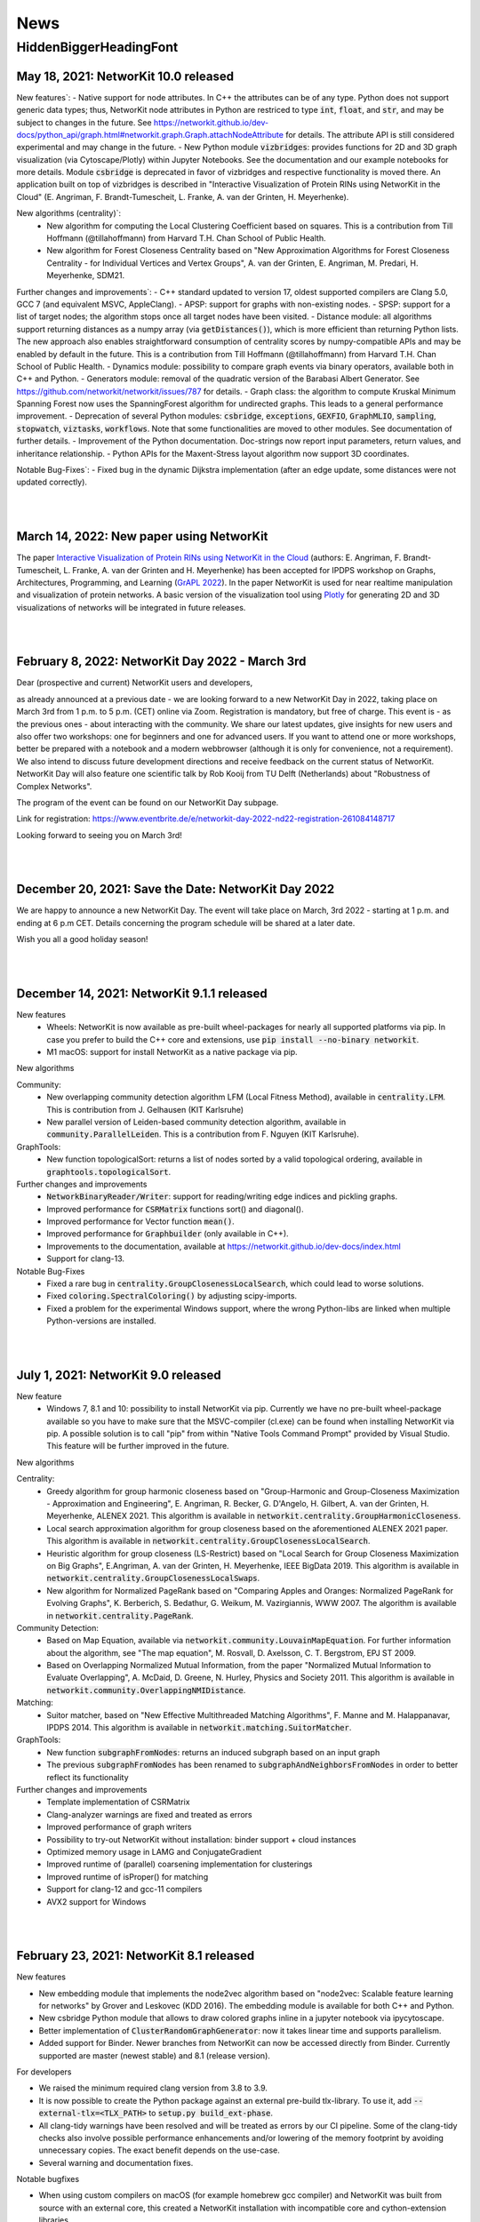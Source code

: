 .. |br| raw:: html

   <br />

.. role:: hidden
   :class: hidden

.. role:: underline
   :class: underline


====
News
====

.. just ignore the following header. This is a hack to make the other headings created with ~ smaller.

:hidden:`HiddenBiggerHeadingFont`
---------------------------------

May 18, 2021: **NetworKit 10.0 released**
~~~~~~~~~~~~~~~~~~~~~~~~~~~~~~~~~~~~~~~~~

:underline:`New features``:
- Native support for node attributes. In C++ the attributes can be of any type. Python does not support generic data types; thus, NetworKit node attributes in Python are restriced to type :code:`int`, :code:`float`, and :code:`str`, and may be subject to changes in the future. See https://networkit.github.io/dev-docs/python_api/graph.html#networkit.graph.Graph.attachNodeAttribute for details. The attribute API is still considered experimental and may change in the future.
- New Python module :code:`vizbridges`: provides functions for 2D and 3D graph visualization (via Cytoscape/Plotly) within Jupyter Notebooks. See the documentation and our example notebooks for more details. Module :code:`csbridge` is deprecated in favor of vizbridges and respective functionality is moved there. An application built on top of vizbridges is described in "Interactive Visualization of Protein RINs using NetworKit in the Cloud" (E. Angriman, F. Brandt-Tumescheit, L. Franke, A. van der Grinten, H. Meyerhenke).

:underline:`New algorithms (centrality)``:
  - New algorithm for computing the Local Clustering Coefficient based on squares. This is a contribution from Till Hoffmann (@tillahoffmann) from Harvard T.H. Chan School of Public Health.
  - New algorithm for Forest Closeness Centrality based on "New Approximation Algorithms for Forest Closeness Centrality - for Individual Vertices and Vertex Groups", A. van der Grinten, E. Angriman, M. Predari, H. Meyerhenke, SDM21.

:underline:`Further changes and improvements``:
- C++ standard updated to version 17, oldest supported compilers are Clang 5.0, GCC 7 (and equivalent MSVC, AppleClang).
- APSP: support for graphs with non-existing nodes.
- SPSP: support for a list of target nodes; the algorithm stops once all target nodes have been visited.
- Distance module: all algorithms support returning distances as a numpy array (via :code:`getDistances()`), which is more efficient than returning Python lists. The new approach also enables straightforward consumption of centrality scores by numpy-compatible APIs and may be enabled by default in the future. This is a contribution from Till Hoffmann (@tillahoffmann) from Harvard T.H. Chan School of Public Health.
- Dynamics module: possibility to compare graph events via binary operators, available both in C++ and Python.
- Generators module: removal of the quadratic version of the Barabasi Albert Generator. See https://github.com/networkit/networkit/issues/787 for details.
- Graph class: the algorithm to compute Kruskal Minimum Spanning Forest now uses the SpanningForest algorithm for undirected graphs. This leads to a general performance improvement.
- Deprecation of several Python modules: :code:`csbridge`, :code:`exceptions`, :code:`GEXFIO`, :code:`GraphMLIO`, :code:`sampling`, :code:`stopwatch`, :code:`viztasks`, :code:`workflows`. Note that some functionalities are moved to other modules. See documentation of further details.
- Improvement of the Python documentation. Doc-strings now report input parameters, return values, and inheritance relationship.
- Python APIs for the Maxent-Stress layout algorithm now support 3D coordinates.

:underline:`Notable Bug-Fixes``:
- Fixed bug in the dynamic Dijkstra implementation (after an edge update, some distances were not updated correctly).

|
|

March 14, 2022: **New paper using NetworKit**
~~~~~~~~~~~~~~~~~~~~~~~~~~~~~~~~~~~~~~~~~~~~~

The paper `Interactive Visualization of Protein RINs using NetworKit in the Cloud <https://arxiv.org/abs/2203.01263>`_ (authors: E. Angriman, F. Brandt-Tumescheit, L. Franke, A. van der Grinten and H. Meyerhenke) 
has been accepted for IPDPS workshop on Graphs, Architectures, Programming, and Learning (`GrAPL 2022 <https://hpc.pnl.gov/grapl/>`_). In the paper NetworKit is used for near realtime 
manipulation and visualization of protein networks. A basic version of the visualization tool using `Plotly <https://plotly.com>`_ for generating 2D and 3D visualizations of networks 
will be integrated in future releases.

|
|

February 8, 2022: **NetworKit Day 2022 - March 3rd**
~~~~~~~~~~~~~~~~~~~~~~~~~~~~~~~~~~~~~~~~~

Dear (prospective and current) NetworKit users and developers,

as already announced at a previous date - we are looking forward to a new NetworKit Day in 2022, taking place on March 3rd from 1 p.m. to 5 p.m. (CET) online via Zoom. Registration is mandatory, but free of charge.
This event is - as the previous ones - about interacting with the community. We share our latest updates, give insights for new users and also offer two workshops: one for beginners and one for advanced users. If you want to attend one or more workshops, better be prepared with a notebook and a modern webbrowser (although it is only for convenience, not a requirement). We also intend to discuss future development directions and receive feedback on the current status of NetworKit. NetworKit Day will also feature one scientific talk by Rob Kooij from TU Delft (Netherlands) about "Robustness of Complex Networks".

The program of the event can be found on our NetworKit Day subpage.

:underline:`Link for registration:` https://www.eventbrite.de/e/networkit-day-2022-nd22-registration-261084148717

Looking forward to seeing you on March 3rd!

|
|

December 20, 2021: **Save the Date: NetworKit Day 2022**
~~~~~~~~~~~~~~~~~~~~~~~~~~~~~~~~~~~~~~~~~

We are happy to announce a new NetworKit Day. The event will take place on March, 3rd 2022 - starting at 1 p.m. and ending at 6 p.m CET. Details concerning the program schedule will be shared at a later date.

Wish you all a good holiday season!

|
|

December 14, 2021: **NetworKit 9.1.1 released**
~~~~~~~~~~~~~~~~~~~~~~~~~~~~~~~~~~~~~~~~~

:underline:`New features`
    - Wheels: NetworKit is now available as pre-built wheel-packages for nearly all supported platforms via pip. In case you prefer to build the C++ core and extensions, use :code:`pip install --no-binary networkit`.
    - M1 macOS: support for install NetworKit as a native package via pip. 

:underline:`New algorithms`

Community:
    - New overlapping community detection algorithm LFM (Local Fitness Method), available in :code:`centrality.LFM`. This is contribution from J. Gelhausen (KIT Karlsruhe)
    - New parallel version of Leiden-based community detection algorithm, available in :code:`community.ParallelLeiden`. This is a contribution from F. Nguyen (KIT Karlsruhe).
 
GraphTools:
    - New function topologicalSort: returns a list of nodes sorted by a valid topological ordering, available in :code:`graphtools.topologicalSort`.
    
:underline:`Further changes and improvements`
    - :code:`NetworkBinaryReader/Writer`: support for reading/writing edge indices and pickling graphs.
    - Improved performance for :code:`CSRMatrix` functions sort() and diagonal().
    - Improved performance for Vector function :code:`mean()`.
    - Improved performance for :code:`Graphbuilder` (only available in C++).
    - Improvements to the documentation, available at https://networkit.github.io/dev-docs/index.html
    - Support for clang-13.

:underline:`Notable Bug-Fixes`
    - Fixed a rare bug in :code:`centrality.GroupClosenessLocalSearch`, which could lead to worse solutions.
    - Fixed :code:`coloring.SpectralColoring()` by adjusting scipy-imports.
    - Fixed a problem for the experimental Windows support, where the wrong Python-libs are linked when multiple Python-versions are installed.

|
|

July 1, 2021: **NetworKit 9.0 released**
~~~~~~~~~~~~~~~~~~~~~~~~~~~~~~~~~~~~~~~~~

:underline:`New feature`
    - Windows 7, 8.1 and 10: possibility to install NetworKit via pip. Currently we have no pre-built wheel-package available so you have to make sure that the MSVC-compiler (cl.exe) can be found when installing NetworKit via pip. A possible solution is to call "pip" from within "Native Tools Command Prompt" provided by Visual Studio. This feature will be further improved in the future.


:underline:`New algorithms`

Centrality:
    - Greedy algorithm for group harmonic closeness based on "Group-Harmonic and Group-Closeness Maximization - Approximation and Engineering", E. Angriman, R. Becker, G. D'Angelo, H. Gilbert, A. van der Grinten, H. Meyerhenke, ALENEX 2021. This algorithm is available in :code:`networkit.centrality.GroupHarmonicCloseness`.
    - Local search approximation algorithm for group closeness based on the aforementioned ALENEX 2021 paper. This algorithm is available in :code:`networkit.centrality.GroupClosenessLocalSearch`.
    - Heuristic algorithm for group closeness (LS-Restrict) based on "Local Search for Group Closeness Maximization on Big Graphs", E.Angriman, A. van der Grinten, H. Meyerhenke, IEEE BigData 2019. This algorithm is available in :code:`networkit.centrality.GroupClosenessLocalSwaps`.
    - New algorithm for Normalized PageRank based on "Comparing Apples and Oranges: Normalized PageRank for Evolving Graphs", K. Berberich, S. Bedathur, G. Weikum, M. Vazirgiannis, WWW 2007. The algorithm is available in :code:`networkit.centrality.PageRank`.

Community Detection:
    - Based on Map Equation, available via :code:`networkit.community.LouvainMapEquation`. For further information about the algorithm, see "The map equation", M. Rosvall, D. Axelsson, C. T. Bergstrom, EPJ ST 2009.
    -  Based on Overlapping Normalized Mutual Information, from the paper  "Normalized Mutual Information to Evaluate Overlapping", A. McDaid, D. Greene, N. Hurley, Physics and Society 2011. This algorithm is available in :code:`networkit.community.OverlappingNMIDistance`.

Matching:
    - Suitor matcher, based on "New Effective Multithreaded Matching Algorithms", F. Manne and M. Halappanavar, IPDPS 2014. This algorithm is available in :code:`networkit.matching.SuitorMatcher`.

GraphTools:
    - New function :code:`subgraphFromNodes`: returns an induced subgraph based on an input graph
    - The previous :code:`subgraphFromNodes` has been renamed to :code:`subgraphAndNeighborsFromNodes` in order to better reflect its functionality


:underline:`Further changes and improvements`
    - Template implementation of CSRMatrix
    - Clang-analyzer warnings are fixed and treated as errors
    - Improved performance of graph writers
    - Possibility to try-out NetworKit without installation: binder support + cloud instances
    - Optimized memory usage in LAMG and ConjugateGradient
    - Improved runtime of (parallel) coarsening implementation for clusterings
    - Improved runtime of isProper() for matching
    - Support for clang-12 and gcc-11 compilers
    - AVX2 support for Windows

|
|

February 23, 2021: **NetworKit 8.1 released**
~~~~~~~~~~~~~~~~~~~~~~~~~~~~~~~~~~~~~~~~~~~~~~

:underline:`New features`

- New embedding module that implements the node2vec algorithm based on "node2vec: Scalable feature learning for networks" by Grover and Leskovec (KDD 2016). The embedding module is available for both C++ and Python.
- New csbridge Python module that allows to draw colored graphs inline in a jupyter notebook via ipycytoscape.
- Better implementation of :code:`ClusterRandomGraphGenerator`: now it takes linear time and supports parallelism.
- Added support for Binder. Newer branches from NetworKit can now be accessed directly from Binder. Currently supported are master (newest stable) and 8.1 (release version).

:underline:`For developers`

- We raised the minimum required clang version from 3.8 to 3.9.
- It is now possible to create the Python package against an external pre-build tlx-library. To use it, add :code:`--external-tlx=<TLX_PATH>` to :code:`setup.py build_ext-phase`.
- All clang-tidy warnings have been resolved and will be treated as errors by our CI pipeline. Some of the clang-tidy checks also involve possible performance enhancements and/or lowering of the memory footprint by avoiding unnecessary copies. The exact benefit depends on the use-case.
- Several warning and documentation fixes.

:underline:`Notable bugfixes`

- When using custom compilers on macOS (for example homebrew gcc compiler) and NetworKit was built from source with an external core, this created a NetworKit installation with incompatible core and cython-extension libraries.
- In :code:`KatzCentrality`, the parameter alpha was set to 0 by default. This caused the edges to be ignored and every node got the same centrality.

|
|

January 15, 2021: **New paper using NetworKit**
~~~~~~~~~~~~~~~~~~~~~~~~~~~~~~~~~~~~~~~~~~~~~~~

The paper "New Approximation Algorithms for Forest Closeness Centrality - for Individual Vertices and Vertex Groups" (authors: van der Grinten, Angriman, Predari, Meyerhenke) was selected for publication by `SIAM Data Mining 2021 <https://www.siam.org/conferences/cm/conference/sdm21>`_. In the paper NetworKit is used for computing the experimental data. We also plan to include the new Forest Closeness Centrality algorithms in future releases.

|
|

December 18, 2020: **NetworKit 8.0 released**
~~~~~~~~~~~~~~~~~~~~~~~~~~~~~~~~~~~~~~~~~~~~~~~

:underline:`New features`

- Possibility to specify edge directions for Katz centrality
- New algorithm to approximate Electrical Closeness, based on `Approximation of the Diagonal of a Laplacian's Pseudoinverse for Complex Network Analysis <https://drops.dagstuhl.de/opus/volltexte/2020/12872/pdf/LIPIcs-ESA-2020-6.pdf>`_ by E. Angriman, A. van der Grinten, M. Predari and H. Meyerhenke
- New algorithm: SPSP (Some Pairs Shortest Paths), as APSP but with user-specified source vertices

:underline:`New features for Contributors / Developers`

- We moved our continious integration testing from Travis-CI to Github Actions. While the test-coverage stays the same, testing time is significantly reduced. This results in faster feedback for your pull requests.
- Based on our rule to support compilers which are 5 years old, the minimum support for gcc was raised to version 5.
- NetworKit now support C++14 features.

:underline:`Further Improvements`

- The documentation is improved and includes rendering-fixes, when dealing with certain elements like formulas.
- Refactored :code:`Betweenness` and :code:`ApproxBetweenness`, leading to improved parallel performance.

|
|

September 08, 2020: **NetworKit 7.1 released**
~~~~~~~~~~~~~~~~~~~~~~~~~~~~~~~~~~~~~~~~~~~~~~~

:underline:`New features for Contributors / Developers`

- We restructured the Cython-Interface (responsible for the connection between Python and C++ core-libraries) in order to make development and maintenance more approachable. As a result the previous monolithic file :code:`_NetworKit.pyx` is now split into modules, resembling the structure of the C++ code. New modules can be added easily by providing appropriate Cython-files in sub-folder `networkit <https://github.com/networkit/networkit/tree/master/networkit>`_.

:underline:`Further Improvements`

- Refactored the `EdgeListReader`, leading to a speed-up when reading in edge-list based graph files.

:underline:`Additional Notes`

- Beginning with release :code:`7.1` (:code:`7.0` also available) NetworKit is now also distributed via package managers conda, spack and brew. All channels provide different packages for the C++ headers/library and the complete Python/C++ software. Head over to `github <https://github.com/networkit/networkit>`_ for installation instructions.

|
|


May 29, 2020: **NetworKit 7.0 released**
~~~~~~~~~~~~~~~~~~~~~~~~~~~~~~~~~~~~~~~~~~~~~~~

:underline:`New Features`

- New algorithms for GedWalk centrality based on the paper `Group Centrality Maximization for Large-scale Graphs <https://arxiv.org/abs/1910.13874>`_ (ALENEX 2020).
- New parallel implementation of the `Hayashi et al. algorithm <https://www.ijcai.org/Proceedings/16/Papers/525.pdf>`_ for spanning edge centrality approximation.
- PageRank: possibility to choose between the L1 and the L2 norms as stopping criterion of the algorithm, and to set a maximum number of iterations.
- GlobalThresholdFilter: support for weighted and directed graphs.


:underline:`Notable Bugfixes`

- CommuteTimeDistance now returns the correct distance between two nodes for computation with and without preprocessing
- Fix of an error in the :code:`exportGraph`-function of GephiStreaming
- Fix of an error in APSP that returned wrong distances in disconnected graphs


:underline:`Further Improvements`

- Support for newer Python-version: 3.8
- Support for newer compiler: gcc 10.1, AppleClang 11.03
- Reduce memory footprint of several functions/classes: BFS, Dijkstra, SSSP, TopCloseness
- Reduce time-complexity of several functions/classes: GephiStreamer, StaticDegreeSequenceGenerator, TopCloseness, WattsStrogatzGenerator
- Added more notebook as examples


:underline:`Additional Notes for Contributors Developers`

- Development will be done on the master branch, the Dev branch will not be used anymore.

|
|


March 2020: **new accepted papers using NetworKit**
~~~~~~~~~~~~~~~~~~~~~~~~~~~~~~~~~~~~~~~~~~~~~~~~~~~

- "Scaling up Network Centrality Computations - a Brief Overview" was accepted for publishing in the journal `it - Information Technology <https://www.degruyter.com/view/journals/itit/62/1/itit.62.issue-1.xml>`_.
- "Scaling Betweenness Approximation to Billions of Edges by MPI-based Adaptive Sampling" accepted for `IPDPS 2020 <http://www.ipdps.org>`_.

|
|

March 1, 2020: **NetworKit 6.1.0 released**
~~~~~~~~~~~~~~~~~~~~~~~~~~~~~~~~~~~~~~~~~~~

In the following you see an overview about the contributions, which went into NetworKit 6.1.0. Note that this version is fully compatible with release 6.0.0.

:underline:`New features`

- Introducing new iterators for nodes and edges to have a coherent, idiomatic and fast way to repeate tasks for different elements of a graph. Syntax-wise the iterators can be called similarly in Python and C++. In Python iterating can be invoked by :code:`for x in graph.iterNodes()`, whereas the counter-part for C++ works with :code:`for(node x: graph.nodeRange())`. Internally, all functions in NetworKit already use the new iterators.
- cmake adds more options to support variants of clang-compilers with OpenMP for macOS and Linux. This includes conda, homebrew and MacPort-environments.


:underline:`Bugfixes`

- Generating a graph with the Watts-Strogatz algorithm does not lead anymore to infinite loops, when passing a number of neighbors per node, which is equal to the total number of nodes in the graph. (See issue `#505 <https://github.com/networkit/networkit/issues/505>`_)
- Fixed error in function inNeighbors, including not all parameters in call to underlying library. (See issue `#469 <https://github.com/networkit/networkit/issues/469>`_)
- The z-coordinate is now correctly scaled when writing a graph to GML. (See issue `#500 <https://github.com/networkit/networkit/issues/500>`_)
- ConnectedComponents::extractLargestConnectedComponent now returns a compacted graph if called with appropriate parameters.


:underline:`Deprecated features`

- Nested-parallelism-feature is now marked as deprecated.

|
|

February 24, 2020: **NetworKit 6.0.1 released**
~~~~~~~~~~~~~~~~~~~~~~~~~~~~~~~~~~~~~~~~~~~~~~~

:underline:`Patch notes`

- Added an option to cmake (-DNETWORKIT_EXT_TLX), which enables to link against an externally built tlx-library
- Updated travis-configuration in order to remove deprecated options
- Fixed a `bug <https://github.com/networkit/networkit/issues/491>`_, which prevented the headers from ttmath to be installed correctly

|
|

November 29, 2019: **NetworKit 6.0 released**
~~~~~~~~~~~~~~~~~~~~~~~~~~~~~~~~~~~~~~~~~~~~~~~

:underline:`New features`

- NetworKit binary graphs: new binary graph format that is both smaller usually smaller than text-based formats and also faster to read. The format allows for parallel reading. It supports (un-)directed as well as (un-)weighted graphs and deleted nodes.
- KadabraBetweenness: implementation of a new parallel algorithm for betweenness approximation. This is based on the definition from "Parallel Adaptive Sampling with almost no Synchronization", A. van der Grinten, E. Angriman, H. Meyerhenke
- New method in ConnetedComponents to extract the largest connected component of a given graph.
- BidirectionalBFS and BidirectionalDijkstra: new algorithms for faster graph exploration when the target vertex is known.
- New method in Graph to remove all duplicate edges (i.e. additional edges with same source and same target as another edge).
- New notebooks with tutorials for Centrality, Community detection, Components, Distance, Generators, Graph, Graph read/write, Randomization.
- Removal of deprecated features (see list below for more informations)
- New release cycle and version numbering: NetworKit now releases a major release every half a year, and an optional minor release every quarter. See you in summer 2020 for NetworKit 7.0 then.
- Package Manager support: conda, spack, brew and more packages will be created starting with 6.0. They will follow the github/PyPI-release in the coming weeks.


:underline:`New features for developers`

- Clang format: new .clang-format configuration file to format NetworKit C++ files.
- Header files: all C++ header files have been moved to the include/ directory.

:underline:`Notable bugfixes`

- "make install" and "ninja install" now correctly install the NetworKIt C++ library together with its header files. The pkg-config utility is supported to link against the library.
- NetworKit now always logs to stderr instead of stdout (regardless of the log level). This change makes life easier for programs that link against NetworKit as a library but also need to adhere to a specific output format on stdout.
- ApproxGroupBetweenness now uses much less memory and can scale to larger graphs.

:underline:`Deprecated features`

- The following Graph methods have been deprecated: getId, typ, setName, getName, toString, nodes, edges, neighbors, time, timeStep.
- The following Graph methods have been deprecated and moved to GraphTools: copyNodes, subgraphFromNodes, transpose, BFSfrom, DFSfrom. toUnweighted, toUndirected, append, merge, volume
- A deprecated constructor of the KONECTGraphReader class has been removed.
- The deprecated FrutchermanReingold, and MultilevelLayouter algorithms have been removed.
- The deprecated MaxClique algorithm has been removed.
- The deprecated SSSP::getStack() method has been removed.
- The following deprecated methods in Graph have been removed: addNode(float, float), setCoordinate, getCoordinate, minCoordinate, maxCoordinate, initCoordinate

|
|


November 2019: new accepted papers using NetworKit
~~~~~~~~~~~~~~~~~~~~~~~~~~~~~~~~~~~~~~~~~~~~~~~~~~
- "Local Search for Group Closeness Maximization on Big Graphs", accepted for `IEEE BigData 2019 <http://bigdataieee.org/BigData2019/>`_.
- "Group Centrality Maximization for Large-scale Graphs" accepted for `ALENEX 2020 <https://www.siam.org/conferences/cm/conference/alenex20>`_.
- "Guidelines for Experimental Algorithmics: A Case Study in Network Analysis" was accepted and published by the open-access journal *Algorithms*. It is part of the Special Issue: "Algorithm Engineering: Towards Practically Efficient Solutions to Combinatorial" edited by Daniele Frigioni and Mattia D'Emidio. More information can be found here: https://www.mdpi.com/1999-4893/12/7/127.
- "Parallel Adaptive Sampling with almost no Synchronization" accepted for `Euro-Par 2019 <https://2019.euro-par.org/>`_.
- "Scalable Katz Ranking Computation in Large Static and Dynamic Graphs" accepted for `Esa 2018 <http://algo2018.hiit.fi/esa/>`_.
- "Parallel and I/O-efficient Randomisation of Massive Networks using Global Curveball Trades" accepted for `Esa 2018 <http://algo2018.hiit.fi/esa/>`_.
- "The Polynomial Volume Law of Complex Networks in the Context of Local and Global Optimization" in `Scientific Reports <https://www.nature.com/articles/s41598-018-29131-0>`_.
- "Computing Top-k Closeness Centrality in Fully-dynamic Graphs" accepted for `ALENEX 2018 <https://archive.siam.org/meetings/alenex18/>`_.

|
|

December 19, 2018: **NetworKit 5.0 released**
~~~~~~~~~~~~~~~~~~~~~~~~~~~~~~~~~~~~~~~~~~~~~

Major features:

- New algorithm for approximating of the betweenness centrality of all the nodes of a graph or of the top-k nodes with highest betweenness centrality based on: "KADABRA is an ADaptive Algorithm for Betweenness via Random Approximation", M. Borassi, E. Natale. Presented at ESA 2016.
- New Mocnik graph generator based on: "Modelling Spatial Structures", F.B. Mocnik, A. Frank. Presented at COSIT 2015.
- New build system based on CMake.
- Support for C++ build on Windows.

Minor changes:

- Parallel Erdos Reny graph generator.
- NetworKit installation via pip: missing packages will be automatically downloaded.
- Partition: equality between partitions can be quickly checked via hashing.
- Closeness: generalized definition of Closeness centrality so it can be computed also on disconnected graphs.
- Aux::PrioQueue allows read access to its elements via iterators.
- Graph class: new reductions allow to compute the maximum (weighted) degree of a graph in parallel.

|
|

June 25, 2018: **NetworKit 4.6 released**
~~~~~~~~~~~~~~~~~~~~~~~~~~~~~~~~~~~~~~~~~~
Today we announce the next version of NetworKit, the open-source toolkit for large-scale network analysis.
NetworKit is a Python package, with performance-critical algorithms implemented in C++/OpenMP.

**Release notes**

Major features:

- Dynamic algorithm for keeping track of k nodes with highest closeness centrality (based on “Computing Top-k Closeness Centrality in Fully-dynamic Graphs”, P. Bisenius, E. Bergamini, E. Angriman and H. Meyerhenke. Presented at ALENEX 2018).
- Dynamic algorithm to keep track of k nodes with highest Katz centrality (based on “Scalable Katz Ranking Computation in Large Static and Dynamic Graphs”, A. van der Grinten, E. Bergamini, O. Green, D. A. Bader and H. Meyerhenke.).
- Curveball graph randomization algorithm based on “Parallel and I/O-efficient Randomisation of Massive Networks using Global Curveball Trades”, C. J. Carstens, M. Hamann, U. Meyer, M. Penschuck, H. Tran and D. Wagner.
- Algorithm for finding the group of nodes with highest betweenness centrality (based  on “Scalable Betweenness Centrality Maximization via Sampling”, A. Mahmoody, C. E. Tsourakakis, E. Upfal).
- Algorithm for finding the group of nodes with highest group degree based on the definition in “The Centrality of Groups and Classes”, M.G. Everett, S.P. Borgatti.
- Algorithm for finding all the biconnected components of a graph based on “Algorithm 447: efficient algorithms for graph manipulation”, J. Hopcroft, R. Tarjan.
- Support for binary graph I/O: Support for graphs exported by Thrill (see https://github.com/thrill/thrill), and Implementation of binary partition readers and writers that are potentially faster than their text-based counterparts.

Minor changes:

- All algorithms for finding the top-k (harmonic) closeness can also return all the nodes whose centrality is equal to the k-th highest. This behaviour can be triggered by parameter passed in the constructor of the class.
- Faster KONECT and SNAP graph readers: roughly 2x speedup on the previous readers.
- Greatly improved running time of NetworKit’s unit tests.
- Size reduction of the “input” folder. In case of space constraints, we suggest to do a shallow clone of the NetworKit repository: git clone --depth=1 http://github.com/networkit/networkit

|
|

December 14, 2017: **NetworKit 4.5 released**
~~~~~~~~~~~~~~~~~~~~~~~~~~~~~~~~~~~~~~~~~~~~~~

Today we announce the next version of NetworKit, the open-source toolkit for large-scale network analysis. NetworKit is a Python package, with performance-critical algorithms implemented in C++/OpenMP.

**Release notes**

Major:

- Algorithm for finding the group of nodes with highest closeness centrality (based on “Scaling up Group Closeness Maximization”, E. Bergamini, T. Gonser and H. Meyerhenke. To appear at ALENEX 2018).
- Dynamic algorithm for updating the betweenness of a single node faster than updating it for all nodes (based on “Improving the betweenness centrality of a node by adding links”, E. Bergamini, P. Crescenzi, G. D’Angelo, H. Meyerhenke, L. Severini and Y. Velaj. Accepted by JEA).
- Dynamic algorithm for keeping track of k nodes with highest closeness centrality (based on “Computing Top-k Closeness Centrality in Fully-dynamic Graphs”, P. Bisenius, E. Bergamini, E. Angriman and H. Meyerhenke. To appear at ALENEX 2018).

Minor:

- Dynamic algorithm for updating the weakly connected components of a directed graph after edge additions or removals.
- Official support for Windows 10. Take a look at the `Get Started guide <https://networkit.github.io/get_started.html>`_ for further instructions.
- Support for SCons3. There are no more dependencies on Python 2 if you decide to use SCons3 with Python 3.
- Improved include of external libraries. These can now simply be specified in the build.conf file. See `Pull Request #58 <https://github.com/networkit/networkit/pull/58>`_ for further details.

|
|

September 06, 2017: **NetworKit 4.4 released**
~~~~~~~~~~~~~~~~~~~~~~~~~~~~~~~~~~~~~~~~~~~~~~

Today we announce the next version of NetworKit, the open-source toolkit for large-scale network analysis. NetworKit is a Python package, with performance-critical algorithms implemented in C++/OpenMP.

**Release notes**

Major:

- Weakly connected components (components.WeaklyConnectedComponents)
- Dynamic algorithm for updating connected components in undirected graphs (components.DynConnectedComponents)
- Algorithm for computing the weakly connected components in directed graphs (components.WeaklyConnectedComponents)
- Enumeration of all simple paths between two nodes, up to a user-specified threshold (distance.AllSimplePaths)

Minor:

- Improved documentation
- Marked SSSP::getStack() as deprecated and replaced with SSSP::getNodesSortedByDistance()
- Several fixes in the LFR generator
- Added a wrapper class for the BTER implementation FEASTPACK
- Expose restoreNode method to Python
- Added shared library option to SCons

|
|

July 19, 2017: **NetworKit Day** on September 12, 2017
~~~~~~~~~~~~~~~~~~~~~~~~~~~~~~~~~~~~~~~~~~~~~~~~~~~~~~

The first NetworKit Day will be held on September 12, 2017 at the Karlsruhe Institute of Technology, Karlsruhe, Germany. For further information, visit the webpage https://networkit.github.io/networkit-day.html

|
|

June 07, 2017: **NetworKit 4.3 released**
~~~~~~~~~~~~~~~~~~~~~~~~~~~~~~~~~~~~~~~~~

Today we announce the next version of NetworKit, the open-source toolkit for large-scale network analysis. NetworKit is a Python package, with performance-critical algorithms implemented in C++/OpenMP.

**Release notes**

Major:

- New dynamic algorithm for updating exact betweenness centrality after an edge insertion, based on “Faster Betweenness Centrality Updates in Evolving Networks”, Bergamini et al., to appear at SEA 2017 (https://arxiv.org/abs/1704.08592)
- New dynamic algorithm for updating APSP after an edge insertion (this is basically the first step of the dynamic betweenness algorithm, with the difference that only distances are updated, and not the number of shortest paths)
- New faster algorithm for listing all maximal cliques, based on “Listing All Maximal Cliques in Large Sparse Real-World Graphs”, Eppstein and Strash, SEA 2011 (https://link.springer.com/chapter/10.1007/978-3-642-20662-7_31)

Minor:

- New base class DynAlgorithm with a common interface for all dynamic algorithms.
- Jupyter Notebook explaining how to use dynamic algorithms in NetworKit.
- Renamed ApproxBetweenness2 to EstimateBetweenness.
- Moved SSSP, DynSSSP and subclasses to distance module.
- Refactored PrioQueue and PrioQueueForInts to have a common interface.
- Made deletion of incident edges automatic when deleting a node.
- Fixed minor issues and improved documentation of several classes.
- Exported Graph::randomEdge(s) to Python.
- Marked IndependentSetFinder, FruchtermanReingold, Layouter, MultilevelLayouter, RandomSpanningTree, PseudoRandomSpanningTree and MaxClique as deprecated.

NOTE: The classes marked as deprecated will be permanently deleted with the next release. Please contact us if there are reasons why some of the classes should be kept.

|
|

March 29, 2017: **Publication accepted at SEA 2017**
~~~~~~~~~~~~~~~~~~~~~~~~~~~~~~~~~~~~~~~~~~~~~~~~~~~~

Our paper on computing betweenness centrality in dynamic networks using NetworKit (authors: Bergamini, Meyerhenke, Ortmann, Slobbe) has been accepted for publication at the 16th International Symposium on Experimental Algorithms (SEA17).

|
|

February 25, 2017: **Migration to GitHub**
~~~~~~~~~~~~~~~~~~~~~~~~~~~~~~~~~~~~~~~~~~

The NetworKit team is happy to announce that the NetworKit project has been successfully migrated to GitHub. Please join
us on

https://github.com/networkit/networkit

We believe the migration will make it easier for developers to contribute to the project and we hope to bring the advantages of efficient large-scale network analysis to even more people.

|
|

December 13, 2016: **NetworKit 4.2 released**
~~~~~~~~~~~~~~~~~~~~~~~~~~~~~~~~~~~~~~~~~~~~~

Today we announce the next version of NetworKit, the open-source toolkit for large-scale network analysis. NetworKit is a Python package, with performance-critical algorithms implemented in C++/OpenMP.

**Release notes**

Major:

- New graph drawing algorithm for the Maxent-stress model; the algorithm can layout even large graphs quickly. It follows the paper by Gansner et al. with some modifications; the biggest deviation is the use of the LAMG solver for the Laplacian linear systems
- Parallel implementation for the approximation of the neighborhood function; class has been refactored from ApproxNeighborhoodFunction to NeighborhoodFunctionApproximation.
- New heuristic algorithm for the neighborhood function. It is based on sampling and the breadth-first search and offers more flexibility with regards to the tradeoff between running time and accuracy as the number of samples can be specified by the user. It is also much faster than the approximation algorithm for networks with a high diameter (e.g. road networks).

Minor:

- Iterative implementation of components.StronglyConnectedComponents, which is now the new default. For graphs where edges have been deleted, it is recommended to use the recursive implementation, which is still available.
- Removed heuristic for vertex diameter estimation from centrality.ApproxBetweenness (now the vertex diameter is estimated as suggested in Riondato, Kornaropoulos: Fast approximation of betweenness centrality through sampling)
- Refactoring of the approximation algorithms in the distance group. ApproxNAME -> NAMEApproximation.
- Simplified installation procedure: Install required dependencies automatically

|
|

July 06, 2016: **Publication accepted at CSC 2016**
~~~~~~~~~~~~~~~~~~~~~~~~~~~~~~~~~~~~~~~~~~~~~~~~~~~

Our paper on approximating current-flow closeness centrality using NetworKit (authors: Bergamini, Wegner, Lukarski, Meyerhenke) has been accepted for publication at the 7th SIAM Workshop on Combinatorial Scientific Computing (CSC16). |br| |br|

|
|

July 05, 2016: **NetworKit 4.1.1 released**
~~~~~~~~~~~~~~~~~~~~~~~~~~~~~~~~~~~~~~~~~~~

This is a more of a maintenance release, that fixes the pip package and building with clang is possible again (at least with version 3.8).

Note: You can control which C++ compiler the setup.py of the networkit package is supposed to use with e.g. :code:`CXX=clang++ pip install networkit`. This may be helpful when the setup fails to detect the compiler.

|
|

June 23, 2016: **NetworKit 4.1 released**
~~~~~~~~~~~~~~~~~~~~~~~~~~~~~~~~~~~~~~~~~

Today we announce the next version of NetworKit, the open-source toolkit for large-scale network analysis.
NetworKit is a Python package, with performance-critical algorithms implemented in C++/OpenMP.

**Release notes**

Major:

new website

C++ implementation of Lean Algebraic Multigrid (LAMG) by Livne et al.
for solving large Laplacian systems serves as backend for various
network analysis kernels

centrality module

-  centrality.TopCloseness: Implementation of a new algorithm for
   finding the top-k nodes with highest closeness centrality faster than
   computing it for all nodes (E. Bergamini, M. Borassi, P. Crescenzi,
   A. Marino, H. Meyerhenke, "Computing Top-k Closeness Centrality
   Faster in Unweighted Graphs", ALENEX'16)

generator module:

-  generator.HyperbolicGenerator: a fast parallel generator for complex
   networks based on hyperbolic geometry (Looz, Meyerhenke, Prutkin '15:
   Random Hyperbolic Graphs in Subquadratic Time)

|  

   
Minor:

re-introduced an overview(G)-function that collects and prints some
infromation about a graph

updated documentation

some IO bugfixes

graph module:

-  Subgraph class has been removed, its functionality is now in
   Graph::subgraphFromNodes(...)

generator module: 

-  Many graph generators now provide fit(G) method that returns an
   instance of the generator such that generated graphs are similar to
   the provided one
-  Improved performance of the BarabasiAlbert generator by implementing
   Batagelj's method

distance module:

-  distance.CommuteTimeDistance: a node distance measure, distance is
   low when there are many short paths connecting two nodes
-  Adapted Diameter class to Algorithm convention; diameter algorithm
   can be chosen via enum in the constructor
-  Adapted EffectiveDiameter class to Algorithm convention resulting in
   the classes ApproxEffectiveDiameter, ApproxHopPlot,
   ApproxNeighborhoodFunction; added exact computation of the
   Neighborhood Function

centrality module:

-  centrality.SpanningEdgeCentraliy: edge centrality measure
   representing the fraction of spanning trees containing the edge
-  centrality.ApproxCloseness: new algorithm for approximating closeness
   centrality based on "Computing Classic Closeness Centrality, at
   Scale", Cohen et al.

|
|

May 9, 2016: **NetworKit journal paper accepted at Network Science**
~~~~~~~~~~~~~~~~~~~~~~~~~~~~~~~~~~~~~~~~~~~~~~~~~~~~~~~~~~~~~~~~~~~~

Our paper describing NetworKit as a toolkit for large-scale complex network analysis has been accepted by the Cambridge University Press journal Network Science. |br| |br|

|
|

Apr 12, 2016: **Publication accepted at SNAM**
~~~~~~~~~~~~~~~~~~~~~~~~~~~~~~~~~~~~~~~~~~~~~~

Our paper on sparsification methods for social networks with NetworKit (authors: Linder, Staudt, Hamann, Meyerhenke, Wagner) has been accepted for publication in Social Network Analysis and Mining. |br| |br|

|
|

Apr 12, 2016: **Publication accepted at Internet Mathematics**
~~~~~~~~~~~~~~~~~~~~~~~~~~~~~~~~~~~~~~~~~~~~~~~~~~~~~~~~~~~~~~

Our paper on approximating betweenness centrality in dynamic networks with NetworKit (authors: Bergamini, Meyerhenke) has been accepted for publication in Internet Mathematics. |br| |br|

|
|

Nov 16, 2016: **Publication accepted at ALENEX16**
~~~~~~~~~~~~~~~~~~~~~~~~~~~~~~~~~~~~~~~~~~~~~~~~~~

Our paper on finding the top-k nodes with highest closeness centrality with NetworKit (authors: Bergamini, Borassi, Crescenzi, Marino, Meyerhenke) has been accepted at the 18th Meeting on Algorithm Engineering and Experiments, ALENEX 2016. |br| |br|

|
|

Nov 10, 2015: **NetworKit 4.0 released**
~~~~~~~~~~~~~~~~~~~~~~~~~~~~~~~~~~~~~~~~

We have just released NetworKit 4.0. Apart from several improvements to algorithms and architecture, the main feature of this release is a new front end for exploratory network analysis.

The new version is now available from the Python Package index. Try upgrading with
:code:`pip3 install —upgrade networkit` |br| |br|

|
|

Aug 19, 2015: **NetworKit 3.6 released**
~~~~~~~~~~~~~~~~~~~~~~~~~~~~~~~~~~~~~~~~

We have released version 3.6 today. Thank you to all contributors. Here are the release notes.

*Release Notes*

Major Updates:

Link Prediction

Link prediction methods try to predict the likelihood of a future or missing connection between two nodes in a given network. The new module networkit.linkprediction contains various methods from the literature.

Edge Sparsification

Sparsification reduces the size of networks while preserving structural and statistical properties of interest. The module networkit.sparsification provides methods for rating edges by importance and then filtering globally by these scores. The methods are described in http://arxiv.org/abs/1505.00564


Further Updates:

- Improved support for directed graph in analysis algorithms
- Improved support for the Intel compiler
- Reader/writer for the GEXF (Gephi) graph file format
- EdgeListReader now reads edge list with arbitrary node ids (e.g.strings) when continuous=False; getNodeMap() returns a mapping from file node ids to graph node ids
- EdgeListReader/Writer now add weights when reading files/writing graphs to file. |br| |br|

|
|

Jun 16, 2015: **Publication accepted at ESA15**
~~~~~~~~~~~~~~~~~~~~~~~~~~~~~~~~~~~~~~~~~~~~~~~

Our paper on the approximation of betweenness centrality in fully-dynamic networks with NetworKit (authors: Bergamini, Meyerhenke) has been accepted at the 23rd European Symposium on Algorithms, ESA 2015. |br| |br|

|
|

Jun 9, 2015: **NetworKit 3.5 released**
~~~~~~~~~~~~~~~~~~~~~~~~~~~~~~~~~~~~~~~

We have released NetworKit 3.5 a couple days ago. Please upgrade to the latest version to receive a number of improvements. We also appreciate feedback on the new release.

*Release Notes*

This release focused on bugfixes, under-the-hood improvements and refactoring.

- Various bugfixes and stability improvements
- Abort signal handling: developed mechanism to interrupt long-running algorithms via the ctrl+C command -- already supported in community.PLM, centrality.Betweennness, centrality.ApproxBetweenness, centrality.ApproxBetweenness2, centrality.PageRank
- Efficient node and edge iteration on the Python layer: G.forEdges, G.forNodes...
- Constant-time check if a graph has self-loops: Graph.hasSelfLoops()
- networkit.setSeed: set a fixed seed for the random number generator
- Refactoring: CoreDecomposition and LocalClusteringCoefficient now in centrality module
- Refactoring: introduced Python/Cython base classes: Centrality, CommunityDetector
- Removed: CNM community detection algorithm
- The GIL (Global Interpreter Lock) is released for many algorithms in order to make it possible to execute multiple computations in parallel in a single Python process.
- Improved support for directed graphs in many algorithms |br| |br|

|
|

Dec 4, 2014: **NetworKit 3.4 released**
~~~~~~~~~~~~~~~~~~~~~~~~~~~~~~~~~~~~~~~

Today we have released version 3.4 of NetworKit, the open-source toolkit for high-performance network analysis. This release brings numerous critical bugfixes as well as useful incremental features and performance optimizations. We are also moving towards consistent interfaces for algorithms. We have also further simplified the installation dependencies.

Thank you to the numerous people who have contributed code to this release.

More information can be found on https://networkit.github.io/. We welcome user feedback and opportunities for collaboration.

Release Notes

Features

* graph
   * Graph can be copied on Python level
   * spanning tree/forest (graph.SpanningForest)
*  algorithms in general
   * Edmonds-Karp max flow algorithm (flow.EdmondsKarp)
   * core decomposition works for directed graphs (properties.CoreDecomposition)
   * algebraic distance, a structural distance measure in graphs (distance.AlgebraicDistance)
* IO
   * there is no longer a default graph file format
   * read and write the GML graph file format (graphio.GMLGraphReader/Writer)
   * conversion of directed to undirected graph (Graph.toUndirected)
   * reader and writer for the GraphTool binary graph format (graphio.GraphToolBinaryReader)
   * METIS graph reader supports arbitrary edge weights (graphio.METISGraphReader)
* algebraic
   * algebraic backend supports rectangular matrices (Matrix.h)
* community detection
   * turbo mode for PLM community detection algorithm gives a factor 2 speedup at the cost of more memory (community.PLM)
   * Cut Clustering community detection algorithm (community.CutClustering)
* generators
   * Erdös-Renyi generator can generate directed graphs (generators.ErdosRenyiGenerator)
   * configuration model graph generator for generating a random simple graph with exactly the given degree sequence (generators.ConfigurationModelGenerator)
   * generator for power law degree sequences (generators.PowerlawDegreeSequence)

Bugfixes

* GraphMLReader improved (graphio.GraphMLReader)
* ConnectedComponents usability improved
* KONECT reader (graphio.KONECTGraphReader)
* fixed build problem on case-insensitive file systems
* closed memory leaks by adding missing destructors on the Cython
* improved memory management by adding missing move constructors
* DynamicForestFireGenerator fixed

Refactoring

* standardization of analysis algorithm interface: parameters given by constructor, computation triggered in run method, results retrieved via getter methods
* run methods return self to allow chaining
* introducing unit tests on Python layer

Build and Installation

* pip installation does no longer require Cython
* pip installation does no longer require SCons, minimal build system as fallback if SCons is missing |br| |br|

|
|

Oct 21, 2014: **Publication accepted at ALENEX15**
~~~~~~~~~~~~~~~~~~~~~~~~~~~~~~~~~~~~~~~~~~~~~~~~~~

Our paper on approximating betweenness centrality in dynamic networks with NetworKit (authors: Bergamini, Meyerhenke, Staudt) has been accepted at the 17th Meeting on Algorithm Engineering and Experiments, ALENEX 2015. |br| |br|

|
|

Sep 28, 2014: **NetworKit presented at summer school tutorial on network analysis**
~~~~~~~~~~~~~~~~~~~~~~~~~~~~~~~~~~~~~~~~~~~~~~~~~~~~~~~~~~~~~~~~~~~~~~~~~~~~~~~~~~~

In a joint tutorial on Algorithmic methods for network analysis with Dorothea Wagner for the summer school of the DFG priority programme Algorithm Engineering, Henning Meyerhenke introduced NetworKit to the participants. The PhD students from Germany and other European countries successfully solved various network analysis tasks with NetworKit during the tutorial. |br| |br|

|
|

Sep 28, 2014: **Publication accepted**
~~~~~~~~~~~~~~~~~~~~~~~~~~~~~~~~~~~~~~

Our paper on selective community detection with NetworKit (authors: Staudt, Marrakchi, Meyerhenke) has been accepted at the First International Workshop on High Performance Big Graph Data Management, Analysis, and Mining (in Conjunction with IEEE BigData'14). |br| |br|

|
|

Aug 22, 2014: **NetworKit 3.3 released**
~~~~~~~~~~~~~~~~~~~~~~~~~~~~~~~~~~~~~~~~

NetworKit 3.3 has been released, including the following improvements to our network analysis framework:

- renamed package to "networkit" according to Python packaging convention
- restructured package to enable "pip install networkit"
- improved community detection algorithms
- improved diameter algorithms
- added support for efficient, arbitrary edge attributes via edge indexing
- Eigenvector Centrality & PageRank on basis of scipy
- spectral methods for graph partitioning  (partitioning.SpectralPartitioner), drawing  (viztools.layout.SpectralLayout) and coloring  (coloring.SpectralColoring)
- new graph generators: stochastic blockmodel (generators.StochasticBlockmodel), Watts-Strogatz model (generators.WattsStrogatzGenerator) and Forest Fire model (generators.DynamicForestFireGenerator)
- union find data structure (structures/UnionFind)
- simple spanning forest algorithm (graph.SpanningForest)
- fast algorithm for partition intersection (community/PartitionIntersection)
- hub dominance in communities (community.HubDominance)
- reader for Matlab adjacency matrices
- support for reading and writing Covers
- performance improvements in Gephi streaming interface |br| |br|

|
|

Jul 1, 2014: **NetworKit 3.2 released**
~~~~~~~~~~~~~~~~~~~~~~~~~~~~~~~~~~~~~~~

NetworKit 3.2 has been released, including major improvements to our network analysis framework:

*Critical Bugfixes*

- graph data structure supports directed graphs
- optimized connected components algorithm (properties.ParallelConnectedComponents)
- faster heuristic algorithm for approximating betweenness centrality (centrality.ApproxBetweenness2)
- Gephi support: export of node attributes, Gephi streaming plugin support
- graph generators: Dorogovtsev-Mendes model
- improved portability (Windows)
- overhaul of graph file input |br| |br|

|
|

May 15, 2014: **New website online**
~~~~~~~~~~~~~~~~~~~~~~~~~~~~~~~~~~~~

NetworKit, our tool suite for high-performance network analysis, has its own website now! |br| |br|

|
|

Apr 25, 2014: **Introductory talk**
~~~~~~~~~~~~~~~~~~~~~~~~~~~~~~~~~~~

Christian Staudt gave an introductory talk about the current release of NetworKit. The slides and a video of the talk are available on the Documentation page. |br| |br|

|
|

Apr 15, 2014: **NetworKit 3.1 released**
~~~~~~~~~~~~~~~~~~~~~~~~~~~~~~~~~~~~~~~~

Version 3.1 is an incremental update to our tool suite for high-performance network analysis. Improvements and new features include Eigenvector centrality, PageRank, Betweenness centrality approximation, R-MAT graph generator, BFS/DFS iterators, improved BFS and Dijkstra classes, and improved memory footprint when using large objects on the Python level. More detailed information can be found in the accompanying publication. |br| |br|

|
|

Mar 13, 2014: **NetworKit 3.0 released**
~~~~~~~~~~~~~~~~~~~~~~~~~~~~~~~~~~~~~~~~

NetworKit 3.0 is the next major release of our open-source toolkit for high-performance network analysis. Since the last release in November, NetworKit has received several improvements under the hood as well as an extension of the feature set. What started as a testbed for parallel community detection algorithms has evolved into a diverse set of tools that make it easy to characterize complex networks. This has been successfully scaled to large data sets with up to several billions of edges.

This being an open-source project, we are very interested in incorporating feedback from data analysts and algorithm engineers. Feel free to contact us with any question on how NetworKit could be applied in your field of research. |br| |br|

|
|

Nov 11, 2013: **NetworKit 2.0 released**
~~~~~~~~~~~~~~~~~~~~~~~~~~~~~~~~~~~~~~~~

Second major release of NetworKit. The toolkit has been improved by adding several graph algorithms and an interactive shell based on Python/Cython. We begin a more frequent release cycle. |br| |br|

|
|

Mar 17, 2013: **NetworKit 1.0 released**
~~~~~~~~~~~~~~~~~~~~~~~~~~~~~~~~~~~~~~~~

Initial release of the community detection component. With this release of NetworKit, we would like to encourage reproduction of our results, reuse of code and contributions by the community. |br| |br|
